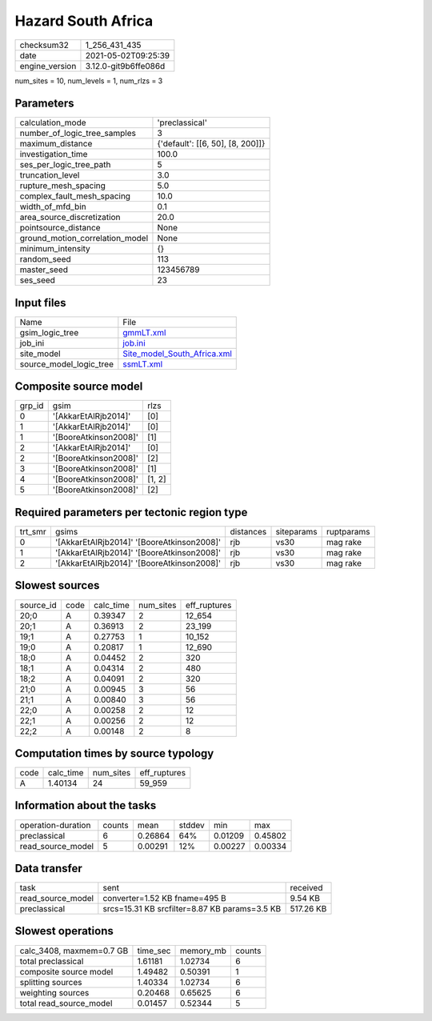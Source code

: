 Hazard South Africa
===================

+---------------+---------------------+
| checksum32    |1_256_431_435        |
+---------------+---------------------+
| date          |2021-05-02T09:25:39  |
+---------------+---------------------+
| engine_version|3.12.0-git9b6ffe086d |
+---------------+---------------------+

num_sites = 10, num_levels = 1, num_rlzs = 3

Parameters
----------
+--------------------------------+---------------------------------+
| calculation_mode               |'preclassical'                   |
+--------------------------------+---------------------------------+
| number_of_logic_tree_samples   |3                                |
+--------------------------------+---------------------------------+
| maximum_distance               |{'default': [[6, 50], [8, 200]]} |
+--------------------------------+---------------------------------+
| investigation_time             |100.0                            |
+--------------------------------+---------------------------------+
| ses_per_logic_tree_path        |5                                |
+--------------------------------+---------------------------------+
| truncation_level               |3.0                              |
+--------------------------------+---------------------------------+
| rupture_mesh_spacing           |5.0                              |
+--------------------------------+---------------------------------+
| complex_fault_mesh_spacing     |10.0                             |
+--------------------------------+---------------------------------+
| width_of_mfd_bin               |0.1                              |
+--------------------------------+---------------------------------+
| area_source_discretization     |20.0                             |
+--------------------------------+---------------------------------+
| pointsource_distance           |None                             |
+--------------------------------+---------------------------------+
| ground_motion_correlation_model|None                             |
+--------------------------------+---------------------------------+
| minimum_intensity              |{}                               |
+--------------------------------+---------------------------------+
| random_seed                    |113                              |
+--------------------------------+---------------------------------+
| master_seed                    |123456789                        |
+--------------------------------+---------------------------------+
| ses_seed                       |23                               |
+--------------------------------+---------------------------------+

Input files
-----------
+------------------------+-------------------------------------------------------------+
| Name                   |File                                                         |
+------------------------+-------------------------------------------------------------+
| gsim_logic_tree        |`gmmLT.xml <gmmLT.xml>`_                                     |
+------------------------+-------------------------------------------------------------+
| job_ini                |`job.ini <job.ini>`_                                         |
+------------------------+-------------------------------------------------------------+
| site_model             |`Site_model_South_Africa.xml <Site_model_South_Africa.xml>`_ |
+------------------------+-------------------------------------------------------------+
| source_model_logic_tree|`ssmLT.xml <ssmLT.xml>`_                                     |
+------------------------+-------------------------------------------------------------+

Composite source model
----------------------
+-------+---------------------+-------+
| grp_id|gsim                 |rlzs   |
+-------+---------------------+-------+
| 0     |'[AkkarEtAlRjb2014]' |[0]    |
+-------+---------------------+-------+
| 1     |'[AkkarEtAlRjb2014]' |[0]    |
+-------+---------------------+-------+
| 1     |'[BooreAtkinson2008]'|[1]    |
+-------+---------------------+-------+
| 2     |'[AkkarEtAlRjb2014]' |[0]    |
+-------+---------------------+-------+
| 2     |'[BooreAtkinson2008]'|[2]    |
+-------+---------------------+-------+
| 3     |'[BooreAtkinson2008]'|[1]    |
+-------+---------------------+-------+
| 4     |'[BooreAtkinson2008]'|[1, 2] |
+-------+---------------------+-------+
| 5     |'[BooreAtkinson2008]'|[2]    |
+-------+---------------------+-------+

Required parameters per tectonic region type
--------------------------------------------
+--------+------------------------------------------+---------+----------+-----------+
| trt_smr|gsims                                     |distances|siteparams|ruptparams |
+--------+------------------------------------------+---------+----------+-----------+
| 0      |'[AkkarEtAlRjb2014]' '[BooreAtkinson2008]'|rjb      |vs30      |mag rake   |
+--------+------------------------------------------+---------+----------+-----------+
| 1      |'[AkkarEtAlRjb2014]' '[BooreAtkinson2008]'|rjb      |vs30      |mag rake   |
+--------+------------------------------------------+---------+----------+-----------+
| 2      |'[AkkarEtAlRjb2014]' '[BooreAtkinson2008]'|rjb      |vs30      |mag rake   |
+--------+------------------------------------------+---------+----------+-----------+

Slowest sources
---------------
+----------+----+---------+---------+-------------+
| source_id|code|calc_time|num_sites|eff_ruptures |
+----------+----+---------+---------+-------------+
| 20;0     |A   |0.39347  |2        |12_654       |
+----------+----+---------+---------+-------------+
| 20;1     |A   |0.36913  |2        |23_199       |
+----------+----+---------+---------+-------------+
| 19;1     |A   |0.27753  |1        |10_152       |
+----------+----+---------+---------+-------------+
| 19;0     |A   |0.20817  |1        |12_690       |
+----------+----+---------+---------+-------------+
| 18;0     |A   |0.04452  |2        |320          |
+----------+----+---------+---------+-------------+
| 18;1     |A   |0.04314  |2        |480          |
+----------+----+---------+---------+-------------+
| 18;2     |A   |0.04091  |2        |320          |
+----------+----+---------+---------+-------------+
| 21;0     |A   |0.00945  |3        |56           |
+----------+----+---------+---------+-------------+
| 21;1     |A   |0.00840  |3        |56           |
+----------+----+---------+---------+-------------+
| 22;0     |A   |0.00258  |2        |12           |
+----------+----+---------+---------+-------------+
| 22;1     |A   |0.00256  |2        |12           |
+----------+----+---------+---------+-------------+
| 22;2     |A   |0.00148  |2        |8            |
+----------+----+---------+---------+-------------+

Computation times by source typology
------------------------------------
+-----+---------+---------+-------------+
| code|calc_time|num_sites|eff_ruptures |
+-----+---------+---------+-------------+
| A   |1.40134  |24       |59_959       |
+-----+---------+---------+-------------+

Information about the tasks
---------------------------
+-------------------+------+-------+------+-------+--------+
| operation-duration|counts|mean   |stddev|min    |max     |
+-------------------+------+-------+------+-------+--------+
| preclassical      |6     |0.26864|64%   |0.01209|0.45802 |
+-------------------+------+-------+------+-------+--------+
| read_source_model |5     |0.00291|12%   |0.00227|0.00334 |
+-------------------+------+-------+------+-------+--------+

Data transfer
-------------
+------------------+---------------------------------------------+----------+
| task             |sent                                         |received  |
+------------------+---------------------------------------------+----------+
| read_source_model|converter=1.52 KB fname=495 B                |9.54 KB   |
+------------------+---------------------------------------------+----------+
| preclassical     |srcs=15.31 KB srcfilter=8.87 KB params=3.5 KB|517.26 KB |
+------------------+---------------------------------------------+----------+

Slowest operations
------------------
+-------------------------+--------+---------+-------+
| calc_3408, maxmem=0.7 GB|time_sec|memory_mb|counts |
+-------------------------+--------+---------+-------+
| total preclassical      |1.61181 |1.02734  |6      |
+-------------------------+--------+---------+-------+
| composite source model  |1.49482 |0.50391  |1      |
+-------------------------+--------+---------+-------+
| splitting sources       |1.40334 |1.02734  |6      |
+-------------------------+--------+---------+-------+
| weighting sources       |0.20468 |0.65625  |6      |
+-------------------------+--------+---------+-------+
| total read_source_model |0.01457 |0.52344  |5      |
+-------------------------+--------+---------+-------+